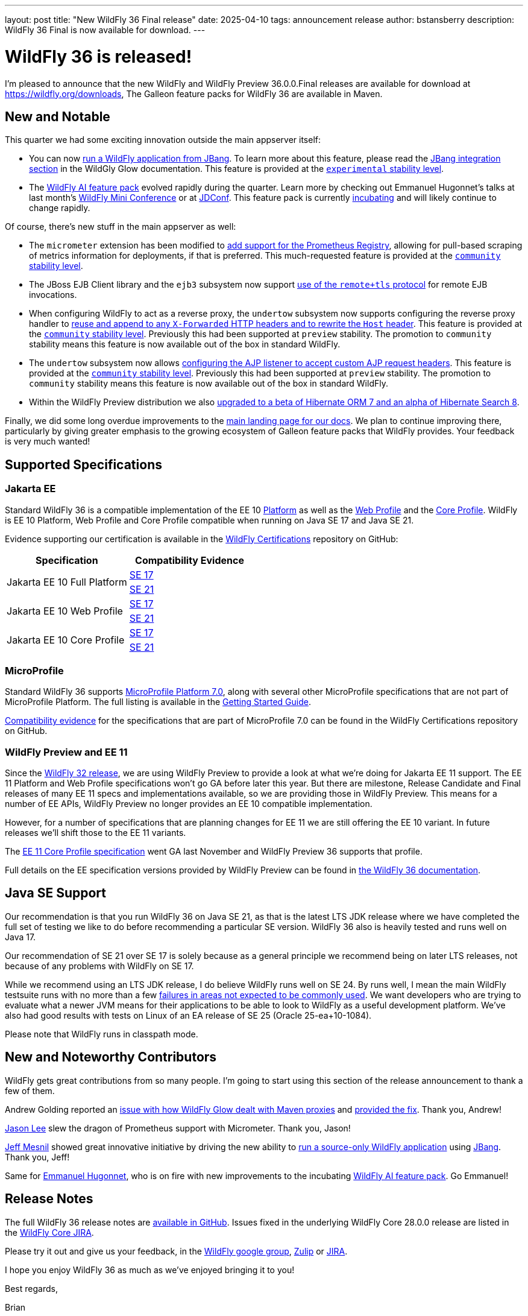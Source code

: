 ---
layout: post
title:  "New WildFly 36 Final release"
date:   2025-04-10
tags:   announcement release
author: bstansberry
description: WildFly 36 Final is now available for download.
---

= WildFly 36 is released!

I'm pleased to announce that the new WildFly and WildFly Preview 36.0.0.Final releases are available for download at https://wildfly.org/downloads[https://wildfly.org/downloads, window=_blank], The Galleon feature packs for WildFly 36 are available in Maven.

[[new_and_notable]]
== New and Notable

This quarter we had some exciting innovation outside the main appserver itself:

* You can now link:https://docs.wildfly.org/wildfly-proposals/user-experience/jbang.html[run a WildFly application from JBang, window=_blank]. To learn more about this feature, please read the link:https://docs.wildfly.org/wildfly-glow/#jbang[JBang integration section, window=_blank] in the WildGly Glow documentation. This feature is provided at the link:https://docs.wildfly.org/36/Admin_Guide.html#Feature_stability_levels[`experimental` stability level, window=_blank].
* The link:https://github.com/wildfly-extras/wildfly-ai-feature-pack[WildFly AI feature pack, window=_blank] evolved rapidly during the quarter. Learn more by checking out Emmanuel Hugonnet's talks at last month's link:https://www.wildfly.org/events/wmc-202503.html[WildFly Mini Conference, window=_blank] or at link:https://www.youtube.com/watch?v=eeNxNVeQaS0[JDConf, window=_blank]. This feature pack is currently link:https://docs.wildfly.org/wildfly-proposals/wf-galleon/WFLY-19855_glow_spaces.html[incubating, window=_blank] and will likely continue to change rapidly.

Of course, there's new stuff in the main appserver as well:

* The `micrometer` extension has been modified to link:https://docs.wildfly.org/wildfly-proposals/observability/WFLY-18582_add-prometheus-endpoint-to-micrometer-extension.html[add support for the Prometheus Registry, window=_blank], allowing for pull-based scraping of metrics information for deployments, if that is preferred. This much-requested feature is provided at the link:https://docs.wildfly.org/36/Admin_Guide.html#Feature_stability_levels[`community` stability level, window=_blank].
* The JBoss EJB Client library and the `ejb3` subsystem now support https://docs.wildfly.org/wildfly-proposals/ejb/WFLY-13828-remote+tls-is-not-supported-by-EJBClient-and-remote-outbound-connection.html[use of the `remote+tls` protocol] for remote EJB invocations.
* When configuring WildFly to act as a reverse proxy, the `undertow` subsystem now supports configuring the reverse proxy handler to https://docs.wildfly.org/wildfly-proposals/undertow/WFLY-20477_reuse-x-forwarded_rewrite-host_community.html[reuse and append to any `X-Forwarded` HTTP headers and to rewrite the `Host` header]. This feature is provided at the link:https://docs.wildfly.org/36/Admin_Guide.html#Feature_stability_levels[`community` stability level, window=_blank]. Previously this had been supported at `preview` stability. The promotion to `community` stability means this feature is now available out of the box in standard WildFly.
* The `undertow` subsystem now allows https://docs.wildfly.org/wildfly-proposals/undertow/WFLY-20476_ajp-listener_allowed_attr_pattern_community.html[configuring the AJP listener to accept custom AJP request headers]. This feature is provided at the link:https://docs.wildfly.org/36/Admin_Guide.html#Feature_stability_levels[`community` stability level, window=_blank]. Previously this had been supported at `preview` stability. The promotion to `community` stability means this feature is now available out of the box in standard WildFly.
* Within the WildFly Preview distribution we also https://github.com/wildfly/wildfly/pull/18706[upgraded to a beta of Hibernate ORM 7 and an alpha of Hibernate Search 8, window=_blank].

Finally, we did some long overdue improvements to the link:https://docs.wildfly.org[main landing page for our docs, window=_blank]. We plan to continue improving there, particularly by giving greater emphasis to the growing ecosystem of Galleon feature packs that WildFly provides. Your feedback is very much wanted!

== Supported Specifications

=== Jakarta EE

Standard WildFly 36 is a compatible implementation of the EE 10 link:https://jakarta.ee/specifications/platform/10/[Platform, window=_blank] as well as the link:https://jakarta.ee/specifications/webprofile/10/[Web Profile, window=_blank] and the link:https://jakarta.ee/specifications/coreprofile/10/[Core Profile, window=_blank]. WildFly is EE 10 Platform, Web Profile and Core Profile compatible when running on Java SE 17 and Java SE 21.

Evidence supporting our certification is available in the link:https://github.com/wildfly/certifications/tree/EE10[WildFly Certifications, window=_blank] repository on GitHub:
[cols=",",options="header"]
|=======================================================================
|Specification |Compatibility Evidence
.2+.<| Jakarta EE 10 Full Platform
| link:https://github.com/wildfly/certifications/blob/EE10/WildFly_36.0.0.Final/jakarta-full-platform-jdk17.adoc#tck-results[SE 17, window=_blank]
| link:https://github.com/wildfly/certifications/blob/EE10/WildFly_36.0.0.Final/jakarta-full-platform-jdk21.adoc#tck-results[SE 21, window=_blank]
.2+.<|  Jakarta EE 10 Web Profile
| link:https://github.com/wildfly/certifications/blob/EE10/WildFly_36.0.0.Final/jakarta-web-profile-jdk17.adoc#tck-results[SE 17, window=_blank]
| link:https://github.com/wildfly/certifications/blob/EE10/WildFly_36.0.0.Final/jakarta-web-profile-jdk21.adoc#tck-results[SE 21, window=_blank]
.2+.<| Jakarta EE 10 Core Profile
| link:https://github.com/wildfly/certifications/blob/EE10/WildFly_36.0.0.Final/jakarta-core-jdk17.adoc#jakarta-core-profile-1001-tck-java-se-17-results[SE 17, window=_blank]
| link:https://github.com/wildfly/certifications/blob/EE10/WildFly_36.0.0.Final/jakarta-core-jdk21.adoc#jakarta-core-profile-1001-tck-java-se-21-results[SE 21, window=_blank]
|=======================================================================


=== MicroProfile

Standard WildFly 36 supports https://microprofile.io/2024/08/22/microprofile-7-0-release/[MicroProfile Platform 7.0, window=_blank], along with several other MicroProfile specifications that are not part of MicroProfile Platform. The full listing is available in the link:https://docs.wildfly.org/36/Getting_Started_Guide.html[Getting Started Guide, window=_blank].

link:https://github.com/wildfly/certifications/blob/MP7.0/WildFly_36.0.0.Final/microprofile-7.0/microprofile-7.0-full-certification.adoc[Compatibility evidence, window=_blank] for the specifications that are part of MicroProfile 7.0 can be found in the WildFly Certifications repository on GitHub.


[[preview-ee11]]
=== WildFly Preview and EE 11

Since the https://www.wildfly.org/news/2024/04/25/WildFly32-Released/[WildFly 32 release, window=_blank], we are using WildFly Preview to provide a look at what we're doing for Jakarta EE 11 support.  The EE 11 Platform and Web Profile specifications won't go GA before later this year. But there are milestone, Release Candidate and Final releases of many EE 11 specs and implementations available, so we are providing those in WildFly Preview. This means for a number of EE APIs, WildFly Preview no longer provides an EE 10 compatible implementation.

However, for a number of specifications that are planning changes for EE 11 we are still offering the EE 10 variant. In future releases we'll shift those to the EE 11 variants.

The link:https://jakarta.ee/specifications/coreprofile/11/[EE 11 Core Profile specification, window=_blank] went GA last November and WildFly Preview 36 supports that profile.

Full details on the EE specification versions provided by WildFly Preview can be found in https://docs.wildfly.org/36/WildFly_and_WildFly_Preview.html#ee-11-support-in-wildfly-preview[the WildFly 36 documentation, window=_blank].


== Java SE Support

Our recommendation is that you run WildFly 36 on Java SE 21, as that is the latest LTS JDK release where we have completed the full set of testing we like to do before recommending a particular SE version. WildFly 36 also is heavily tested and runs well on Java 17.

Our recommendation of SE 21 over SE 17 is solely because as a general principle we recommend being on later LTS releases, not because of any problems with WildFly on SE 17.

While we recommend using an LTS JDK release, I do believe WildFly runs well on SE 24. By runs well, I mean the main WildFly testsuite runs with no more than a few  link:https://issues.redhat.com/issues/?filter=12460273[failures in areas not expected to be commonly used, window=_blank]. We want developers who are trying to evaluate what a newer JVM means for their applications to be able to look to WildFly as a useful development platform. We've also had good results with tests on Linux of an EA release of SE 25 (Oracle 25-ea+10-1084).

Please note that WildFly runs in classpath mode.

//[[incompatibilities]]
//== Incompatible Changes

[[contributors]]
== New and Noteworthy Contributors

WildFly gets great contributions from so many people. I'm going to start using this section of the release announcement to thank a few of them.

Andrew Golding reported an link:https://issues.redhat.com/browse/WFLY-20499[issue with how WildFly Glow dealt with Maven proxies,window=_blank] and link:https://github.com/wildfly/wildfly-glow/releases/tag/1.4.1.Final[provided the fix, window=_blank]. Thank you, Andrew!

link:https://github.com/jasondlee[Jason Lee, window=_blank] slew the dragon of Prometheus support with Micrometer. Thank you, Jason!

link:https://github.com/jmesnil[Jeff Mesnil, window=_blank] showed great innovative initiative by driving the new ability to https://github.com/wildfly/wildfly-proposals/issues/688[run a source-only WildFly application, window=_blank] using https://www.jbang.dev/[JBang, window=_blank]. Thank you, Jeff!

Same for link:https://github.com/ehsavoie[Emmanuel Hugonnet, window=_blank], who is on fire with new improvements to the incubating link:https://github.com/wildfly-extras/wildfly-ai-feature-pack[WildFly AI feature pack, window=_blank]. Go Emmanuel!

== Release Notes

The full WildFly 36 release notes are link:https://github.com/wildfly/wildfly/releases/tag/36.0.0.Final[available in GitHub, window=_blank].  Issues fixed in the underlying WildFly Core 28.0.0 release are listed in the link:https://issues.redhat.com/issues/?filter=12460275[WildFly Core JIRA, window=_blank].

Please try it out and give us your feedback, in the link:https://groups.google.com/g/wildfly[WildFly google group, window=_blank], link:https://wildfly.zulipchat.com/#narrow/stream/196266-wildfly-user[Zulip, window=_blank] or link:https://issues.redhat.com/projects/WFLY/summary[JIRA, window=_blank].

I hope you enjoy WildFly 36 as much as we've enjoyed bringing it to you!

Best regards,

Brian
